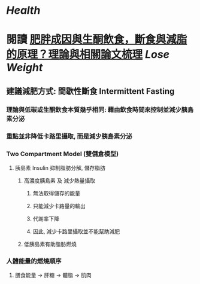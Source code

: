 * [[Health]]
* 閱讀 [[https://raymondhou.medium.com/%E8%82%A5%E8%83%96%E6%88%90%E5%9B%A0%E8%88%87%E7%94%9F%E9%85%AE%E9%A3%B2%E9%A3%9F-fd2591b69211][肥胖成因與生酮飲食，斷食與減脂的原理？理論與相關論文梳理]] [[Lose Weight]]
** 建議減肥方式: 間歇性斷食 Intermittent Fasting
:PROPERTIES:
:collapsed: true
:END:
*** 理論與低碳或生酮飲食本質幾乎相同: 藉由飲食時間來控制並減少胰島素分泌
*** 重點並非降低卡路里攝取, 而是減少胰島素分泌
*** Two Compartment Model (雙儲倉模型)
:PROPERTIES:
:collapsed: true
:END:
**** 胰島素 Insulin 抑制脂肪分解, 儲存脂肪
***** 高濃度胰島素 及 減少熱量攝取
:PROPERTIES:
:collapsed: true
:END:
****** 無法取得儲存的能量
****** 只能減少卡路量的輸出
****** 代謝率下降
****** 因此, 減少卡路里攝取並不能幫助減肥
***** 低胰島素有助脂肪燃燒
*** 人體能量的燃燒順序
:PROPERTIES:
:collapsed: true
:END:
**** 膳食能量 -> 肝糖 -> 體脂 -> 肌肉